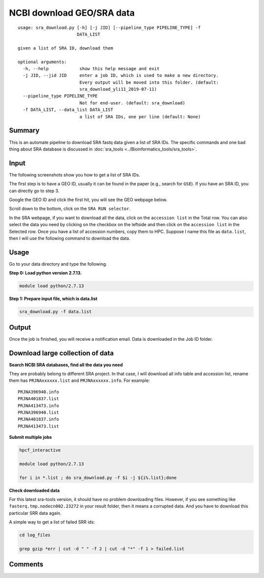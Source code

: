 NCBI download GEO/SRA data
==========================

::

	usage: sra_download.py [-h] [-j JID] [--pipeline_type PIPELINE_TYPE] -f
	                       DATA_LIST

	given a list of SRA ID, download them

	optional arguments:
	  -h, --help            show this help message and exit
	  -j JID, --jid JID     enter a job ID, which is used to make a new directory.
	                        Every output will be moved into this folder. (default:
	                        sra_download_yli11_2019-07-11)
	  --pipeline_type PIPELINE_TYPE
	                        Not for end-user. (default: sra_download)
	  -f DATA_LIST, --data_list DATA_LIST
	                        a list of SRA IDs, one per line (default: None)

Summary
^^^^^^^

This is an automate pipeline to download SRA fastq data given a list of SRA IDs. The specific commands and one bad thing about SRA database is discussed in :doc:`sra_tools <../Bioinformatics_tools/sra_tools>`.

Input
^^^^^

The following screenshots show you how to get a list of SRA IDs. 

The first step is to have a GEO ID, usually it can be found in the paper (e.g., search for ``GSE``). If you have an SRA ID, you can directly go to step 3.

Google the GEO ID and click the first hit, you will see the GEO webpage below.

.. image:: ../../images/geo_data_download_1.PNG
	:align: center

Scroll down to the bottom, click on the ``SRA RUN selector``.

.. image:: ../../images/geo_data_download_2.PNG
	:align: center

In the SRA webpage, if you want to download all the data, click on the ``accession list`` in the Total row. You can also select the data you need by clicking on the checkbox on the leftside and then click on the ``accession list`` in the Selected row. Once you have a list of accession numbers, copy them to HPC. Suppose I name this file as ``data.list``, then I will use the following command to download the data.

Usage
^^^^^

Go to your data directory and type the following.

**Step 0: Load python version 2.7.13.**

.. code:: bash

    module load python/2.7.13

**Step 1: Prepare input file, which is data.list**

.. code:: bash

    sra_download.py -f data.list


Output
^^^^^^

Once the job is finished, you will receive a notification email. Data is downloaded in the Job ID folder.


Download large collection of data
^^^^^^^^^^^^^^^^^^^^^^^^^^^^^^^^^

**Search NCBI SRA databases, find all the data you need**

They are probably belong to different SRA project. In that case, I will download all info table and accession list, rename them has ``PRJNAxxxxxx.list`` and ``PRJNAxxxxxx.info``. For example:

::

	PRJNA396940.info
	PRJNA401837.list
	PRJNA413473.info
	PRJNA396940.list
	PRJNA401837.info
	PRJNA413473.list

**Submit multiple jobs**

.. code:: bash

	hpcf_interactive

	module load python/2.7.13

	for i in *.list ; do sra_download.py -f $i -j ${i%.list};done

**Check downloaded data**

For this latest sra-tools version, it should have no problem downloading files. However, if you see something like ``fasterq.tmp.nodecn002.23272`` in your result folder, then it means a corrupted data. And you have to download this particular SRR data again.

A simple way to get a list of failed SRR ids:

.. code:: bash

	cd log_files

	grep gzip *err | cut -d " " -f 2 | cut -d "*" -f 1 > failed.list




Comments
^^^^^^^^

.. disqus::
    :disqus_identifier: NGS_pipelines











